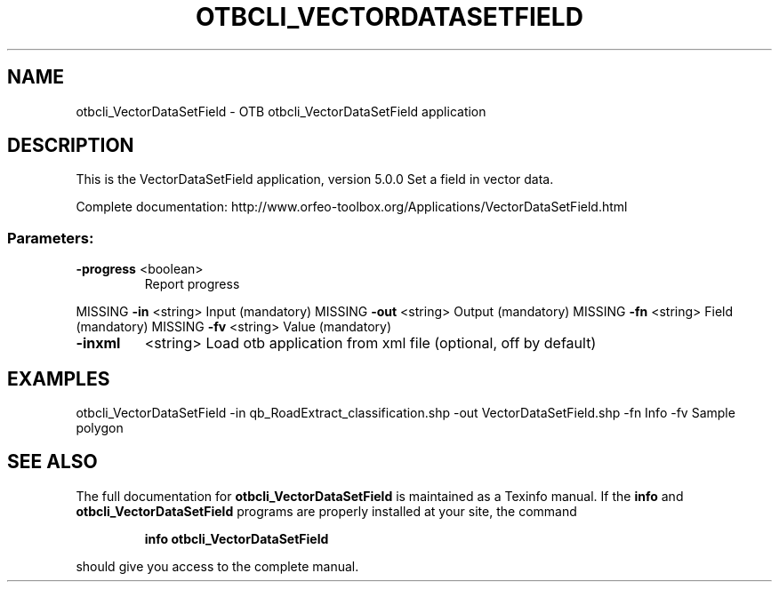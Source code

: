 .\" DO NOT MODIFY THIS FILE!  It was generated by help2man 1.46.4.
.TH OTBCLI_VECTORDATASETFIELD "1" "September 2015" "otbcli_VectorDataSetField 5.0.0" "User Commands"
.SH NAME
otbcli_VectorDataSetField \- OTB otbcli_VectorDataSetField application
.SH DESCRIPTION
This is the VectorDataSetField application, version 5.0.0
Set a field in vector data.
.PP
Complete documentation: http://www.orfeo\-toolbox.org/Applications/VectorDataSetField.html
.SS "Parameters:"
.TP
\fB\-progress\fR <boolean>
Report progress
.PP
MISSING \fB\-in\fR       <string>         Input  (mandatory)
MISSING \fB\-out\fR      <string>         Output  (mandatory)
MISSING \fB\-fn\fR       <string>         Field  (mandatory)
MISSING \fB\-fv\fR       <string>         Value  (mandatory)
.TP
\fB\-inxml\fR
<string>         Load otb application from xml file  (optional, off by default)
.SH EXAMPLES
otbcli_VectorDataSetField \-in qb_RoadExtract_classification.shp \-out VectorDataSetField.shp \-fn Info \-fv Sample polygon
.PP

.SH "SEE ALSO"
The full documentation for
.B otbcli_VectorDataSetField
is maintained as a Texinfo manual.  If the
.B info
and
.B otbcli_VectorDataSetField
programs are properly installed at your site, the command
.IP
.B info otbcli_VectorDataSetField
.PP
should give you access to the complete manual.
